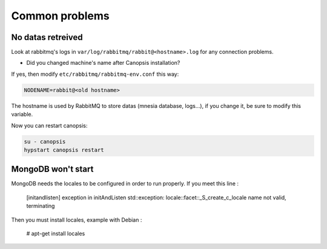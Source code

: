 Common problems
===============

No datas retreived
------------------

Look at rabbitmq's logs in ``var/log/rabbitmq/rabbit@<hostname>.log`` for any connection problems.

* Did you changed machine's name after Canopsis installation?

If yes, then modify ``etc/rabbitmq/rabbitmq-env.conf`` this way:

.. code-block:: bash

    NODENAME=rabbit@<old hostname>

The hostname is used by RabbitMQ to store datas (mnesia database, logs…), if you change it, be sure to modify this variable.

Now you can restart canopsis:

.. code-block:: bash

    su - canopsis
    hypstart canopsis restart

MongoDB won't start
-------------------

MongoDB needs the locales to be configured in order to run properly. If you meet this line :

    [initandlisten] exception in initAndListen std::exception: locale::facet::_S_create_c_locale name not valid, terminating

Then you must install locales, example with Debian :

    # apt-get install locales
